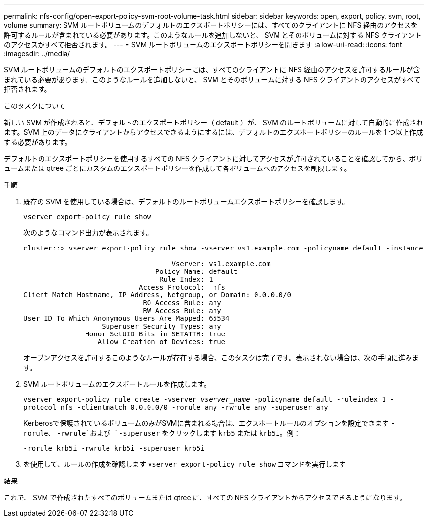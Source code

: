 ---
permalink: nfs-config/open-export-policy-svm-root-volume-task.html 
sidebar: sidebar 
keywords: open, export, policy, svm, root, volume 
summary: SVM ルートボリュームのデフォルトのエクスポートポリシーには、すべてのクライアントに NFS 経由のアクセスを許可するルールが含まれている必要があります。このようなルールを追加しないと、 SVM とそのボリュームに対する NFS クライアントのアクセスがすべて拒否されます。 
---
= SVM ルートボリュームのエクスポートポリシーを開きます
:allow-uri-read: 
:icons: font
:imagesdir: ../media/


[role="lead"]
SVM ルートボリュームのデフォルトのエクスポートポリシーには、すべてのクライアントに NFS 経由のアクセスを許可するルールが含まれている必要があります。このようなルールを追加しないと、 SVM とそのボリュームに対する NFS クライアントのアクセスがすべて拒否されます。

.このタスクについて
新しい SVM が作成されると、デフォルトのエクスポートポリシー（ default ）が、 SVM のルートボリュームに対して自動的に作成されます。SVM 上のデータにクライアントからアクセスできるようにするには、デフォルトのエクスポートポリシーのルールを 1 つ以上作成する必要があります。

デフォルトのエクスポートポリシーを使用するすべての NFS クライアントに対してアクセスが許可されていることを確認してから、ボリュームまたは qtree ごとにカスタムのエクスポートポリシーを作成して各ボリュームへのアクセスを制限します。

.手順
. 既存の SVM を使用している場合は、デフォルトのルートボリュームエクスポートポリシーを確認します。
+
`vserver export-policy rule show`

+
次のようなコマンド出力が表示されます。

+
[listing]
----

cluster::> vserver export-policy rule show -vserver vs1.example.com -policyname default -instance

                                    Vserver: vs1.example.com
                                Policy Name: default
                                 Rule Index: 1
                            Access Protocol:  nfs
Client Match Hostname, IP Address, Netgroup, or Domain: 0.0.0.0/0
                             RO Access Rule: any
                             RW Access Rule: any
User ID To Which Anonymous Users Are Mapped: 65534
                   Superuser Security Types: any
               Honor SetUID Bits in SETATTR: true
                  Allow Creation of Devices: true
----
+
オープンアクセスを許可するこのようなルールが存在する場合、このタスクは完了です。表示されない場合は、次の手順に進みます。

. SVM ルートボリュームのエクスポートルールを作成します。
+
`vserver export-policy rule create -vserver _vserver_name_ -policyname default -ruleindex 1 -protocol nfs -clientmatch 0.0.0.0/0 -rorule any ‑rwrule any -superuser any`

+
Kerberosで保護されているボリュームのみがSVMに含まれる場合は、エクスポートルールのオプションを設定できます `-rorule`、 `-rwrule`および `-superuser` をクリックします `krb5` または `krb5i`。例：

+
`-rorule krb5i -rwrule krb5i -superuser krb5i`

. を使用して、ルールの作成を確認します `vserver export-policy rule show` コマンドを実行します


.結果
これで、 SVM で作成されたすべてのボリュームまたは qtree に、すべての NFS クライアントからアクセスできるようになります。
